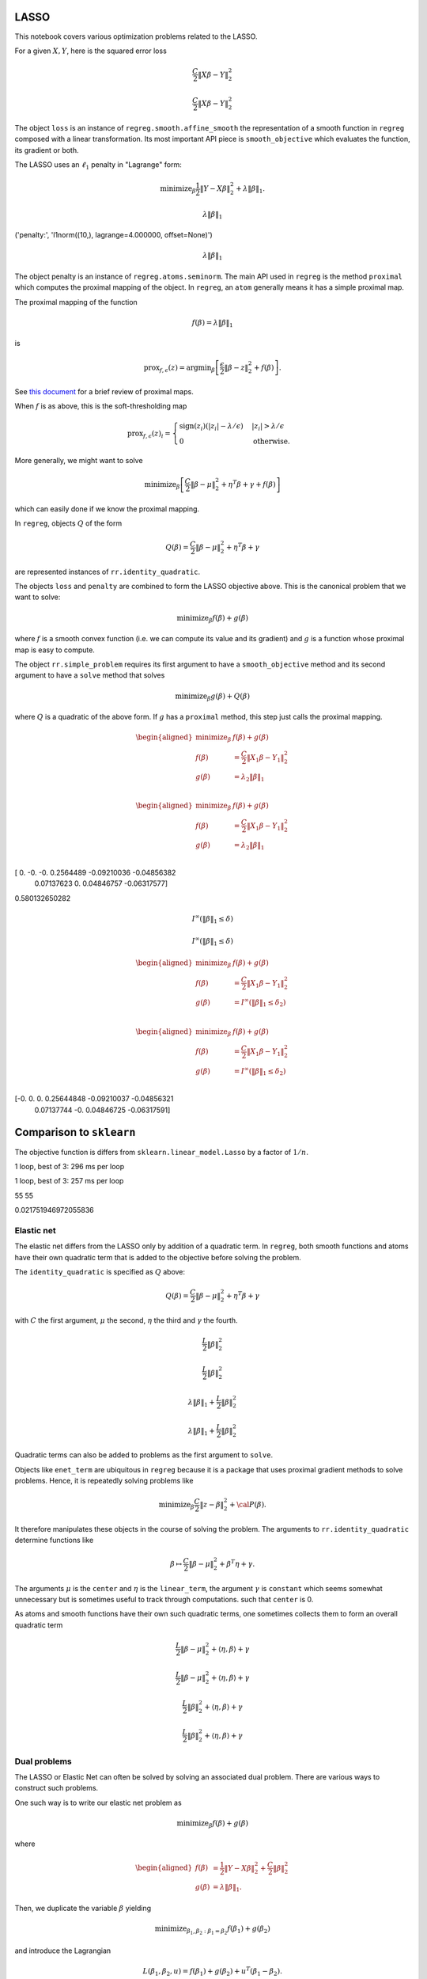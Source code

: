 .. _lasso_example:

LASSO
-----

This notebook covers various optimization problems related to the LASSO.

.. nbplot::

    >>> import numpy as np
    >>> import regreg.api as rr
    >>> np.random.seed(0)
    >>> X = np.random.standard_normal((100, 10))
    >>> Y = np.random.standard_normal(100)

For a given :math:`X, Y`, here is the squared error loss

.. nbplot::

    >>> loss = rr.squared_error(X, Y)
    >>> loss



.. math::

    \frac{C}{2}\left\|X_{}\beta - Y_{}\right\|^2_2


.. math::


   \frac{C}{2}\left\|X_{}\beta - Y_{}\right\|^2_2

The object ``loss`` is an instance of ``regreg.smooth.affine_smooth``
the representation of a smooth function in ``regreg`` composed with a
linear transformation. Its most important API piece is
``smooth_objective`` which evaluates the function, its gradient or both.

.. nbplot::

    >>> value, score_at_zero = loss.smooth_objective(np.zeros(loss.shape), 'both')
    >>> value
    41.482527733857864

.. nbplot::

    >>> score_at_zero, X.T.dot(X.dot(np.zeros(loss.shape)) - Y)
    (array([ -4.09173148,   2.70457691,   3.12078879, -32.7586658 ,
              9.43343624,   6.84661918, -12.55989746,   2.56336206,
            -11.58599406,  13.41032376]),
     array([ -4.09173148,   2.70457691,   3.12078879, -32.7586658 ,
              9.43343624,   6.84661918, -12.55989746,   2.56336206,
            -11.58599406,  13.41032376]))

The LASSO uses an :math:`\ell_1` penalty in "Lagrange" form:

.. math::


   \text{minimize}_{\beta} \frac{1}{2} \|Y-X\beta\|^2_2 + \lambda \|\beta\|_1.

.. nbplot::

    >>> penalty = rr.l1norm(10, lagrange=4.)
    >>> print('penalty:', str(penalty))
    >>> penalty

    ('penalty:', 'l1norm((10,), lagrange=4.000000, offset=None)')


.. math::

    \lambda_{} \|\beta\|_1


('penalty:', 'l1norm((10,), lagrange=4.000000, offset=None)')

.. math::


   \lambda_{} \|\beta\|_1

The object penalty is an instance of ``regreg.atoms.seminorm``. The main
API used in ``regreg`` is the method ``proximal`` which computes the
proximal mapping of the object. In ``regreg``, an ``atom`` generally
means it has a simple proximal map.

The proximal mapping of the function

.. math::


   f(\beta) = \lambda \|\beta\|_1

is

.. math::


   \text{prox}_{f, \epsilon}(z) = \text{argmin}_{\beta} \left[\frac{\epsilon}{2}\|\beta-z\|^2_2 + f(\beta)\right].

See `this
document <https://web.stanford.edu/~boyd/papers/pdf/prox_algs.pdf>`__
for a brief review of proximal maps.

When :math:`f` is as above, this is the soft-thresholding map

.. math::


   \text{prox}_{f,\epsilon}(z)_i =
   \begin{cases}
   \text{sign}(z_i)(|z_i| - \lambda / \epsilon) & |z_i| > \lambda  / \epsilon \\
   0 & \text{otherwise.}
   \end{cases}

More generally, we might want to solve

.. math::


   \text{minimize}_{\beta} \left[\frac{C}{2} \|\beta-\mu\|^2_2 + \eta^T\beta + \gamma + f(\beta)\right]

which can easily done if we know the proximal mapping.

In ``regreg``, objects :math:`Q` of the form

.. math::


   Q(\beta) =  \frac{C}{2} \|\beta-\mu\|^2_2 + \eta^T\beta + \gamma

are represented instances of ``rr.identity_quadratic``.

.. nbplot::

    >>> Z = np.random.standard_normal(penalty.shape)
    >>> penalty.lagrange = 0.1
    >>> epsilon = 0.4
    >>> quadratic_term = rr.identity_quadratic(epsilon, Z, 0, 0)
    >>> penalty.proximal(quadratic_term) - penalty.solve(quadratic_term)
    array([ 0.,  0.,  0.,  0.,  0.,  0.,  0.,  0.,  0.,  0.])

.. nbplot::

    >>> threshold = penalty.lagrange / epsilon
    >>> soft_thresh_Z = np.sign(Z) * (np.fabs(Z) - threshold) * (np.fabs(Z) > threshold)
    >>> soft_thresh_Z
    array([-0.8546166 ,  0.        ,  1.32886519, -0.54550055, -0.31643985,
           -0.05769128,  0.01902407,  0.27491786,  1.01741165,  0.24949823])

The objects ``loss`` and ``penalty`` are combined to form the LASSO
objective above. This is the canonical problem that we want to solve:

.. math::


   \text{minimize}_{\beta} f(\beta) + g(\beta)

where :math:`f` is a smooth convex function (i.e. we can compute its
value and its gradient) and :math:`g` is a function whose proximal map
is easy to compute.

The object ``rr.simple_problem`` requires its first argument to have a
``smooth_objective`` method and its second argument to have a ``solve``
method that solves

.. math::


   \text{minimize}_{\beta} g(\beta) + Q(\beta)

where :math:`Q` is a quadratic of the above form. If :math:`g` has a
``proximal`` method, this step just calls the proximal mapping.

.. nbplot::

    >>> penalty.lagrange = 4.
    >>> problem_lagrange = rr.simple_problem(loss, penalty)
    >>> problem_lagrange



.. math::

    
    \begin{aligned}
    \text{minimize}_{\beta} & f(\beta) + g(\beta) \\
    f(\beta) &= \frac{C}{2}\left\|X_{1}\beta - Y_{1}\right\|^2_2 \\
    g(\beta) &= \lambda_{2} \|\beta\|_1 \\
    \end{aligned}



.. math::


   \begin{aligned}
   \text{minimize}_{\beta} & f(\beta) + g(\beta) \\
   f(\beta) &= \frac{C}{2}\left\|X_{1}\beta - Y_{1}\right\|^2_2 \\
   g(\beta) &= \lambda_{2} \|\beta\|_1 \\
   \end{aligned}

.. nbplot::

    >>> coef_lagrange = problem_lagrange.solve(tol=1.e-12)
    >>> print(coef_lagrange)

    [ 0.         -0.         -0.          0.2564489  -0.09210036 -0.04856382
      0.07137623  0.          0.04846757 -0.06317577]

[ 0. -0. -0. 0.2564489 -0.09210036 -0.04856382
    0.07137623 0. 0.04846757 -0.06317577]

.. nbplot::

    >>> implied_bound = np.fabs(coef_lagrange).sum()
    >>> print(implied_bound)

    0.580132650282

0.580132650282

.. nbplot::

    >>> bound_constraint = rr.l1norm(10, bound=implied_bound)
    >>> bound_constraint



.. math::

    I^{\infty}(\|\beta\|_1 \leq \delta_{})


.. math::


   I^{\infty}(\|\beta\|_1 \leq \delta_{})

.. nbplot::

    >>> problem_bound = rr.simple_problem(loss, bound_constraint)
    >>> problem_bound



.. math::

    
    \begin{aligned}
    \text{minimize}_{\beta} & f(\beta) + g(\beta) \\
    f(\beta) &= \frac{C}{2}\left\|X_{1}\beta - Y_{1}\right\|^2_2 \\
    g(\beta) &= I^{\infty}(\|\beta\|_1 \leq \delta_{2}) \\
    \end{aligned}



.. math::


   \begin{aligned}
   \text{minimize}_{\beta} & f(\beta) + g(\beta) \\
   f(\beta) &= \frac{C}{2}\left\|X_{1}\beta - Y_{1}\right\|^2_2 \\
   g(\beta) &= I^{\infty}(\|\beta\|_1 \leq \delta_{2}) \\
   \end{aligned}

.. nbplot::

    >>> coef_bound = problem_bound.solve(tol=1.e-12)
    >>> print(coef_bound)

    [-0.          0.          0.          0.25644848 -0.09210037 -0.04856321
      0.07137744 -0.          0.04846725 -0.06317591]

[-0. 0. 0. 0.25644848 -0.09210037 -0.04856321
    0.07137744 -0. 0.04846725 -0.06317591]

.. nbplot::

    >>> np.linalg.norm(coef_bound - coef_lagrange) / np.linalg.norm(coef_lagrange)
    4.9118943989266597e-06

Comparison to ``sklearn``
-------------------------

The objective function is differs from ``sklearn.linear_model.Lasso`` by
a factor of :math:`1/n`.

.. nbplot::

    >>> from sklearn.linear_model import Lasso
    >>> clf = Lasso(alpha=penalty.lagrange / X.shape[0])
    >>> sklearn_soln = clf.fit(X, Y).coef_
    >>> sklearn_soln
    array([ 0.        , -0.        , -0.        ,  0.25887431, -0.08960121,
           -0.04907118,  0.07184117,  0.        ,  0.04895601, -0.06854384])

.. nbplot::

    >>> Xtiming = np.random.standard_normal((2000, 4000))
    >>> Ytiming = np.random.standard_normal(2000)
    >>> lagrange = np.fabs(Xtiming.T.dot(Ytiming)).max() * 0.6

.. nbplot::

    >>> clf = Lasso(alpha=lagrange / Xtiming.shape[0])
    >>> sklearn_soln = clf.fit(Xtiming, Ytiming).coef_

1 loop, best of 3: 296 ms per loop

.. nbplot::

    >>> loss_timing = rr.squared_error(Xtiming, Ytiming)
    >>> penalty_timing = rr.l1norm(Xtiming.shape[1], lagrange=lagrange)
    >>> coef_lagrange = rr.simple_problem(loss_timing, penalty_timing).solve(tol=1.e-12)

1 loop, best of 3: 257 ms per loop

.. nbplot::

    >>> loss_t = rr.squared_error(Xtiming, Ytiming)
    >>> penalty_t = rr.l1norm(Xtiming.shape[1], lagrange=lagrange)
    >>> soln1 = rr.simple_problem(loss_t, penalty_t).solve(tol=1.e-6)
    >>> clf = Lasso(alpha=lagrange / Xtiming.shape[0])
    >>> soln2 = clf.fit(Xtiming, Ytiming).coef_
    >>> print((soln1 != 0).sum(), (soln2 != 0).sum())
    >>> np.linalg.norm(soln1 - soln2) / np.linalg.norm(soln1)
    >>> (loss_t.smooth_objective(soln1, 'func') + np.fabs(soln1).sum() * lagrange, loss_t.smooth_objective(soln2, 'func') + np.fabs(soln2).sum() * lagrange)
    (965.57710749492287, 965.57847510945123)

    55 55


55 55

.. nbplot::

    >>> sklearn_soln
    array([ 0.,  0., -0., ...,  0., -0.,  0.])

.. nbplot::

    >>> np.linalg.norm(sklearn_soln - coef_lagrange) / np.linalg.norm(coef_lagrange)
    0.017723734004279082

0.021751946972055836

Elastic net
===========

The elastic net differs from the LASSO only by addition of a quadratic
term. In ``regreg``, both smooth functions and atoms have their own
quadratic term that is added to the objective before solving the
problem.

The ``identity_quadratic`` is specified as :math:`Q` above:

.. math::


   Q(\beta) = \frac{C}{2} \|\beta-\mu\|^2_2 + \eta^T\beta + \gamma

with :math:`C` the first argument, :math:`\mu` the second, :math:`\eta`
the third and :math:`\gamma` the fourth.

.. nbplot::

    >>> enet_term = rr.identity_quadratic(0.5,0,0,0)
    >>> enet_term



.. math::

    \begin{equation*} \frac{L_{}}{2}\|\beta\|^2_2 \end{equation*} 


.. math::


   \begin{equation*} \frac{L_{}}{2}\|\beta\|^2_2 \end{equation*}

.. nbplot::

    >>> penalty_enet = rr.l1norm(10, lagrange=4., quadratic=enet_term)
    >>> penalty_enet



.. math::

    \lambda_{} \|\beta\|_1 + \frac{L_{}}{2}\|\beta\|^2_2


.. math::


   \lambda_{} \|\beta\|_1 + \frac{L_{}}{2}\|\beta\|^2_2

.. nbplot::

    >>> problem_enet = rr.simple_problem(loss, penalty_enet)
    >>> enet_lagrange = problem_enet.solve(min_its=200, tol=1.e-12)
    >>> enet_lagrange
    array([ 0.        , -0.        , -0.        ,  0.25525639, -0.09145288,
           -0.04820132,  0.07108555,  0.        ,  0.04832992, -0.06302292])

Quadratic terms can also be added to problems as the first argument to
``solve``.

.. nbplot::

    >>> problem_lagrange.solve(enet_term, min_its=200, tol=1.e-12)
    array([ 0.        , -0.        , -0.        ,  0.25525639, -0.09145288,
           -0.04820132,  0.07108555,  0.        ,  0.04832992, -0.06302292])

Objects like ``enet_term`` are ubiquitous in ``regreg`` because it is a
package that uses proximal gradient methods to solve problems. Hence, it
is repeatedly solving problems like

.. math::


   \text{minimize}_{\beta} \frac{C}{2} \|z-\beta\|^2_2 + {\cal P}(\beta).

It therefore manipulates these objects in the course of solving the
problem. The arguments to ``rr.identity_quadratic`` determine functions
like

.. math::


   \beta \mapsto \frac{C}{2} \|\beta - \mu\|^2_2 + \beta^T\eta + \gamma.

.. nbplot::

    >>> C = 0.5
    >>> mu = np.arange(4)
    >>> eta = np.ones(4)
    >>> gamma = 2.3
    >>>
    >>> iq = rr.identity_quadratic(C, mu, eta, gamma)
    >>> str(iq)
    'identity_quadratic(0.500000, array([0, 1, 2, 3]), array([ 1.,  1.,  1.,  1.]), 2.300000)'

.. nbplot::

    >>> beta = -np.ones(4)
    >>> iq.objective(beta, 'func'), 0.5*C*((beta-mu)**2).sum() + (beta*eta).sum() + gamma
    (5.7999999999999998, 5.7999999999999998)

The arguments :math:`\mu` is the ``center`` and :math:`\eta` is the
``linear_term``, the argument :math:`\gamma` is ``constant`` which seems
somewhat unnecessary but is sometimes useful to track through
computations. such that ``center`` is 0.

.. nbplot::

    >>> str(iq.collapsed())
    'identity_quadratic(0.500000, 0.0, array([ 1. ,  0.5,  0. , -0.5]), 5.800000)'

As atoms and smooth functions have their own such quadratic terms, one
sometimes collects them to form an overall quadratic term

.. nbplot::

    >>> iq2 = rr.identity_quadratic(0.3, eta, mu, -2.1)
    >>> iq2



.. math::

    \begin{equation*} \frac{L_{}}{2}\|\beta-\mu_{}\|^2_2 + \left \langle \eta_{}, \beta \right \rangle + \gamma_{}  \end{equation*} 


.. math::


   \begin{equation*} \frac{L_{}}{2}\|\beta-\mu_{}\|^2_2 + \left \langle \eta_{}, \beta \right \rangle + \gamma_{}  \end{equation*}

.. nbplot::

    >>> str(iq+iq2)
    'identity_quadratic(0.800000, 0.0, array([ 0.7,  1.2,  1.7,  2.2]), 4.300000)'

.. nbplot::

    >>> iq.collapsed()



.. math::

    \begin{equation*} \frac{L_{}}{2}\|\beta\|^2_2 + \left \langle \eta_{}, \beta \right \rangle + \gamma_{}  \end{equation*} 


.. math::


   \begin{equation*} \frac{L_{}}{2}\|\beta\|^2_2 + \left \langle \eta_{}, \beta \right \rangle + \gamma_{}  \end{equation*}

Dual problems
=============

The LASSO or Elastic Net can often be solved by solving an associated
dual problem. There are various ways to construct such problems.

One such way is to write our elastic net problem as

.. math::


   \text{minimize}_{\beta} f(\beta) + g(\beta)

where

.. math::


   \begin{aligned}
   f(\beta) &= \frac{1}{2} \|Y-X\beta\|^2_2 + \frac{C}{2} \|\beta\|^2_2 \\
   g(\beta) &= \lambda \|\beta\|_1.
   \end{aligned}

Then, we duplicate the variable :math:`\beta` yielding

.. math::


   \text{minimize}_{\beta_1,\beta_2:\beta_1=\beta_2} f(\beta_1) + g(\beta_2)

and introduce the Lagrangian

.. math::


   L(\beta_1,\beta_2,u) = f(\beta_1) + g(\beta_2) + u^T(\beta_1-\beta_2).

The dual problem is constructed by minimizing over
:math:`(\beta_1,\beta_2)` which yields a function of :math:`u`:

.. math::


   \inf_{\beta_1,\beta_2}L(\beta_1,\beta_2,u) = -f^*(-u) - g^*(u)

where

$$ f^\*(u) = \_{} ^Tu - f()

is the convex conjugate of :math:``f``. $$

The dual problem, written as a minimization problem is

.. math::


   \text{minimize}_{u} f^*(-u) + g^*(u).

In the elastic net case,

.. math::


   g^*(u) = I^{\infty}(\|u\|_{\infty} \leq \lambda)

and

.. math::


   \begin{aligned}
   f^*(-u) &= -\inf_{\beta}\left[ \frac{1}{2} \|Y-X\beta\|^2_2 + \frac{C}{2}\|\beta\|^2_2 + u^T\beta\right] \\
   \end{aligned}

We see the optimal :math:`\beta` in computing the infimum aboves
satisfies the normal equations

.. math::


   (X^TX + C \cdot I)\beta^*(u,Y) = X^TY - u

or

.. math::


   \beta^*(u,Y) = (X^TX+C \cdot I)^{-1}(X^TY-u).

Therefore,

.. math::


   f^*(-u) = \frac{1}{2} (X^TY-u)^T(X^TX+C \cdot I)^{-1}(X^TY-u) - \frac{1}{2}\|Y\|^2_2.

The function :math:`f^*` can be evaluated exactly as it is quadratic,
though it can also be solved numerically if our loss was not
squared-error. This is what the class ``regreg.api.conjugate`` does.

.. nbplot::

    >>> dual_loss = rr.conjugate(loss, negate=True, quadratic=enet_term, tol=1.e-12)
    >>> Q = np.linalg.inv(X.T.dot(X) + enet_term.coef * np.identity(10))
    >>>
    >>> def dual_loss_explicit(u):
    ...     z = X.T.dot(Y) - u
    ...     return 0.5 * (z * Q.dot(z)).sum() - 0.5 * (Y**2).sum()
    ...
    >>> U = np.random.standard_normal(10) * 1
    >>> print(np.linalg.norm((dual_loss.smooth_objective(U, 'grad') + Q.dot(X.T.dot(Y) - U)))  / np.linalg.norm(dual_loss.smooth_objective(U, 'grad')))
    >>> print(dual_loss.smooth_objective(U, 'func'), dual_loss_explicit(U))

    1.88142740613e-06
    (-33.914399021125028, -33.914399021125021)

1.64270987383e-06 -32.9786671253 -32.9786671253

The ``negate`` option tells ``regreg`` that the function we want is the
conjugate of ``loss`` composed with a sign change, i.e. a linear
transform.

.. nbplot::

    >>> dual_atom = penalty.conjugate
    >>> print(str(dual_atom))

    supnorm((10,), bound=4.000000, offset=None)

supnorm((10,), bound=4.000000, offset=None)

.. nbplot::

    >>> dual_problem = rr.simple_problem(dual_loss, dual_atom)
    >>> dual_soln = dual_problem.solve(min_its=50,tol=1.e-12)
    >>> dual_soln
    array([ 2.542112  , -0.91845618, -3.49499822,  4.        , -4.        ,
           -4.        ,  4.        ,  0.32799042,  4.        , -4.        ])

The solution to this dual problem is equal to the negative of the
gradient of the objective of our elastic net at the solution. This is
sometimes referred to as a primal-dual relationship, and is in effect a
restatement of the KKT conditions.

.. nbplot::

    >>> - loss.smooth_objective(enet_lagrange, 'grad') - enet_term.objective(enet_lagrange, 'grad')
    array([ 2.54211273, -0.91847349, -3.49504773,  4.        , -4.        ,
           -4.        ,  4.        ,  0.32793376,  4.        , -4.        ])

For the ``conjugate`` object, ``regreg`` retains a reference to the
minimizer, i.e. the gradient of the conjugate function. In our problem,
this is actually the solution to our elastic net problem, though it does
not have exact zeros.

.. nbplot::

    >>> primal_soln = dual_loss.argmin

.. nbplot::

    >>> primal_soln
    array([  1.52772852e-08,  -8.25787539e-07,  -9.38424377e-07,
             2.55256402e-01,  -9.14527151e-02,  -4.82011853e-02,
             7.10855973e-02,  -9.01763358e-08,   4.83299902e-02,
            -6.30227801e-02])

.. nbplot::

    >>> print(np.linalg.norm(primal_soln - enet_lagrange) / np.linalg.norm(enet_lagrange))

    4.33868837223e-06

4.33777774952e-06

We could alternatively have formed the explicit quadratic function for
:math:`f^*(-u)`. Having formed the quadratic objective explicitly, we
will have to also explicitly solve for the primal solution.

.. nbplot::

    >>> dual_quadratic = rr.quadratic_loss(Q.shape[0], Q=Q, offset=X.T.dot(Y))
    >>> dual_problem_alt = rr.simple_problem(dual_quadratic, dual_atom)
    >>> dual_soln_alt = dual_problem_alt.solve(min_its=100)
    >>> dual_soln_alt
    array([ 2.54211324, -0.9184747 , -3.49504942,  4.        , -4.        ,
           -4.        ,  4.        ,  0.32793405,  4.        , -4.        ])

.. nbplot::

    >>> primal_soln_alt = -dual_quadratic.smooth_objective(dual_soln_alt, 'grad')
    >>> print(np.linalg.norm(primal_soln_alt - enet_lagrange) / np.linalg.norm(enet_lagrange))

    9.57771586331e-08

Basis pursuit
=============

Yet another species in the zoology of LASSO problems is the basis
pursuit problem

.. math::


   \text{minimize}_{\beta: \|y-X\beta\|_2 \leq \delta} \|\beta\|_1.

This can be written as the sum of two atoms.

.. nbplot::

    >>> l1_part = rr.l1norm(X.shape[1], lagrange=1.)
    >>> l1_part



.. math::

    \lambda_{} \|\beta\|_1


.. nbplot::

    >>> X -= X.mean(0)[None,:]; Y -= Y.mean()
    >>> full_soln = np.linalg.pinv(X).dot(Y)
    >>> min_norm = np.linalg.norm(Y - X.dot(full_soln))
    >>> l2_part = rr.l2norm.affine(X, -Y, bound=1.1*min_norm) # we can't take a bound any smaller than sqrt(RSS)
    >>> l2_part



.. math::

    I^{\infty}(\|X_{}\beta - \alpha_{}\|_2 \leq \delta_{})


.. nbplot::

    >>> min_norm*1.1, np.linalg.norm(Y)
    (9.0308016267354709, 9.1084703609203732)

The problem can be turned into a problem solvable by ``regreg`` if we
smooth out ``l2_part``. This is related to the approaches taken by
``NESTA`` and ``TFOCS``.

There are quite a few variations, but one approach is to smooth the
``l2_part`` and solve a problem with a smoothed conjugate and an
:math:`\ell_1` penalty.

Smoothing out atoms
-------------------

.. nbplot::

    >>> small_q1 = rr.identity_quadratic(1.e-4, 0, 0, 0)
    >>> l2_part_smoothed = l2_part.smoothed(small_q1)
    >>> smoothed_problem = rr.simple_problem(l2_part_smoothed, l1_part)
    >>> smoothed_problem



.. math::

    
    \begin{aligned}
    \text{minimize}_{\beta} & f(\beta) + g(\beta) \\
    f(\beta) &=  \sup_{u \in \mathbb{R}^{p} } \left[ \langle X_{1}\beta, u \rangle - \left(\lambda_{1} \|u\|_2 + \frac{L_{1}}{2}\|u\|^2_2 + \left \langle \eta_{1}, u \right \rangle \right) \right] \\
    g(\beta) &= \lambda_{2} \|\beta\|_1 \\
    \end{aligned}



.. nbplot::

    >>> smoothed_soln = smoothed_problem.solve(min_its=10000)
    >>> smoothed_soln
    array([ 0.        , -0.        , -0.        ,  0.02233005, -0.        ,
           -0.        ,  0.        , -0.        ,  0.        , -0.        ])

TFOCS
=====

The TFOCS approach similarly smooths atoms, but solves this by adding a
small quadratic to the objective before solving a dual problem.
Formally, ``TFOCS`` solves a sequence of such smoothed problems where
the quadratic term is updated along the sequence. The center of the
quadratic is also updated along the sequence.

.. nbplot::

    >>> small_q2 = rr.identity_quadratic(1.e-6, 0, 0, 0)
    >>> l1_part2 = rr.l1norm(X.shape[1], lagrange=1., quadratic=small_q2)
    >>> linf_smoothed = l1_part2.conjugate
    >>> linf_smoothed



.. math::

     \sup_{u \in \mathbb{R}^{p} } \left[ \langle \beta, u \rangle - \left(\lambda_{} \|u\|_1 + \frac{L_{}}{2}\|u\|^2_2 \right) \right]


.. nbplot::

    >>> from regreg.affine import scalar_multiply, adjoint
    >>> transform, dual_atom = l2_part.dual
    >>> full_transform = adjoint(scalar_multiply(transform, -1))
    >>> tfocs_problem = rr.simple_problem(rr.affine_smooth(linf_smoothed, full_transform), dual_atom)
    >>> tfocs_problem



.. math::

    
    \begin{aligned}
    \text{minimize}_{\beta} & f(\beta) + g(\beta) \\
    f(\beta) &=  \sup_{u \in \mathbb{R}^{p} } \left[ \langle X_{1}\beta, u \rangle - \left(\lambda_{1} \|u\|_1 + \frac{L_{1}}{2}\|u\|^2_2 \right) \right] \\
    g(\beta) &= \lambda_{2} \|\beta\|_2 + \left \langle \eta_{2}, \beta \right \rangle \\
    \end{aligned}



.. nbplot::

    >>> tfocs_soln = tfocs_problem.solve(tol=1.e-12)

The primal solution is stored in the object ``linf_smoothed`` as
``grad`` which was the minimizer for the conjugate function before
applying ``full_transform``

.. nbplot::

    >>> primal_soln = linf_smoothed.grad
    >>> primal_soln
    array([ 0.        , -0.        , -0.        ,  0.02253928, -0.        ,
           -0.        ,  0.        , -0.        ,  0.        , -0.        ])

Elastic Net tutorial

The Elastic Net problem minimizes the objective

.. math::


   \frac{1}{2}||y - X\beta||^{2}_{2} + \lambda_{1}||\beta||_{1} + \lambda_2 \|\beta\|_2^2

To solve this problem using RegReg we begin by loading the necessary
numerical libraries

.. nbplot::

    >>> import numpy as np
    >>> import regreg.api as rr

Next, let's generate some example data,

.. nbplot::

    >>> X = np.random.normal(0,1,500000).reshape((500,1000))
    >>> Y = np.random.normal(0,1,500)

Now we can create the problem object, beginning with the loss function

.. nbplot::

    >>> loss = rr.quadratic_loss.affine(X,-Y, coef=0.5)
    >>> grouping = rr.quadratic_loss(1000, coef=1.)
    >>> sparsity = rr.l1norm(1000, lagrange=5.)

The penalty contains the regularization parameter that can be easily
accessed and changed,

.. nbplot::

    >>> grouping.coef
    >>> grouping.coef += 1
    >>> grouping.coef
    >>> sparsity.lagrange
    5.0

Now we can create the final problem object by comining the smooth
functions and the :math:``\\ell_1`` seminorm,

.. nbplot::

    >>> problem = rr.container(loss, grouping, sparsity)

The penalty parameters can still be changed by accessing grouping and
sparsity directly.

Next, we can select our algorithm of choice and use it solve the
problem,

.. nbplot::

    >>> solver = rr.FISTA(problem)
    >>> obj_vals = solver.fit(max_its=100, tol=1e-5)
    >>> solution = solver.composite.coefs

Here max\_its represents primal iterations, and tol is the primal
tolerance.

.. nbplot::

    >>> obj_vals
    array([ 133.36952356,   91.17516073,   82.88725763,   79.15453604,
             77.12832484,   75.90543802,   75.11101994,   74.63364029,
             74.34214746,   74.12245139,   73.96377444,   73.85787192,
             73.79442431,   73.75859708,   73.73718046,   73.72249764,
             73.71156917,   73.70358166,   73.69878815,   73.69596638,
             73.69419337,   73.69283107,   73.69166367,   73.69064932])

Basis pursuit
=============

In this tutorial, we demonstrate how to solve the basis pursuit problem
via a smoothing approach as in TFOCS. The basis pursuit problem is

.. math::


   \text{minimize}_{\beta: \|y-X\beta\| \leq \lambda} \|\beta\|_1

Let's generate some data first, setting the first 100 coefficients to be
large.

.. nbplot::

    >>> import regreg.api as R
    >>> import numpy as np
    >>> import scipy.linalg
    >>>
    >>> X = np.random.standard_normal((500,1000))
    >>>
    >>> beta = np.zeros(1000)
    >>> beta[:100] = 3 * np.sqrt(2 * np.log(1000))
    >>>
    >>> Y = np.random.standard_normal((500,)) + np.dot(X, beta)
    >>>
    >>> # Later, we will need this for a Lipschitz constant
    >>> Xnorm = scipy.linalg.eigvalsh(np.dot(X.T,X), eigvals=(998,999)).max()

The approach in TFOCS is to smooth the :math:`\ell_1` objective yielding
a dual problem

.. math::


   \text{minimize}_{u} \left(\|\beta\|_1 +
   \frac{\epsilon}{2} \|\beta\|^2_2 \right)^* \biggl|_{\beta=-X'u} + y'u + \lambda \|u\|_2

Above, :math:`f^*` denotes the convex conjugate. In this case, it is a
smoothed version of the unit :math:`\ell_{\infty}` ball constraint, as
its conjugate is the :math:`\ell_1` norm. Suppose we want to minimize
the :math:`\ell_1` norm achieving an explanation of 90% of the norm of
*Y*. That is,

.. math::


   \|Y - X\beta\|^2_2 \leq 0.1 \cdot \|Y\|^2_2

The code to construct the loss function looks like this

.. nbplot::

    >>> import regreg.api as R
    >>> linf_constraint = R.supnorm(1000, bound=1)
    >>> smoothq = R.identity_quadratic(0.01, 0, 0, 0)
    >>> smooth_linf_constraint = linf_constraint.smoothed(smoothq)
    >>> transform = R.linear_transform(-X.T)
    >>> loss = R.affine_smooth(smooth_linf_constraint, transform)
    >>> loss.quadratic = R.identity_quadratic(0, 0, Y, 0)
    >>> loss



.. math::

     \sup_{u \in \mathbb{R}^{p} } \left[ \langle X_{}\beta, u \rangle - \left(\lambda_{} \|u\|_1 + \frac{L_{}}{2}\|u\|^2_2 \right) \right] + \left \langle \eta_{}, \beta \right \rangle


The penalty is specified as

.. nbplot::

    >>> norm_Y = np.linalg.norm(Y)
    >>> l2_constraint_value = np.sqrt(0.1) * norm_Y
    >>> l2_lagrange = R.l2norm(500, lagrange=l2_constraint_value)

The container puts these together, then solves the problem by decreasing
the smoothing.

.. nbplot::

    >>> basis_pursuit_dual = R.simple_problem(loss, l2_lagrange)
    >>> basis_pursuit_dual



.. math::

    
    \begin{aligned}
    \text{minimize}_{\beta} & f(\beta) + g(\beta) \\
    f(\beta) &=  \sup_{u \in \mathbb{R}^{p} } \left[ \langle X_{1}\beta, u \rangle - \left(\lambda_{1} \|u\|_1 + \frac{L_{1}}{2}\|u\|^2_2 \right) \right] + \left \langle \eta_{1}, \beta \right \rangle \\
    g(\beta) &= \lambda_{2} \|\beta\|_2 \\
    \end{aligned}



.. nbplot::

    >>> solver = R.FISTA(basis_pursuit_dual)
    >>> tol = 1.0e-08
    >>>
    >>> for epsilon in [0.6**i for i in range(20)]:
    ...     smoothq = R.identity_quadratic(epsilon, 0, 0, 0)
    ...     smooth_linf_constraint = linf_constraint.smoothed(smoothq)
    ...     loss = R.affine_smooth(smooth_linf_constraint, transform)
    ...     basis_pursuit = R.simple_problem(loss, l2_lagrange)
    ...     solver = R.FISTA(basis_pursuit)
    ...     solver.composite.lipschitz = 1.1/epsilon * Xnorm
    ...     h = solver.fit(max_its=2000, tol=tol, min_its=10)
    ...
    >>> basis_pursuit_soln = smooth_linf_constraint.grad

The solution should explain about 90% of the norm of *Y*

.. nbplot::

    >>> print(1 - (np.linalg.norm(Y-np.dot(X, basis_pursuit_soln)) / norm_Y)**2)

    0.0

We now solve the corresponding bound form of the LASSO and verify we
obtain the same solution.

.. nbplot::

    >>> sparsity = R.l1norm(1000, bound=np.fabs(basis_pursuit_soln).sum())
    >>> loss = R.quadratic_loss.affine(X, -Y)
    >>> lasso = R.simple_problem(loss, sparsity)
    >>> lasso_solver = R.FISTA(lasso)
    >>> h = lasso_solver.fit(max_its=2000, tol=1.0e-10)
    >>> lasso_soln = lasso.coefs
    >>>
    >>> print(np.fabs(lasso_soln).sum(), np.fabs(basis_pursuit_soln).sum())
    >>> print(np.linalg.norm(Y-np.dot(X, lasso_soln)), np.linalg.norm(Y-np.dot(X, basis_pursuit_soln)))

    0.0 0.0
    2327.67420379 2327.67420379

.. nbplot::

    >>> import regreg.api as R
    >>> import numpy as np
    >>> import scipy.linalg
    >>> import pylab
    >>>
    >>> X = np.random.standard_normal((500,1000))
    >>> linf_constraint = R.supnorm(1000, bound=1)
    >>>
    >>> beta = np.zeros(1000)
    >>> beta[:100] = 3 * np.sqrt(2 * np.log(1000))
    >>>
    >>> Y = np.random.standard_normal((500,)) + np.dot(X, beta)
    >>> Xnorm = scipy.linalg.eigvalsh(np.dot(X.T,X), eigvals=(998,999)).max()
    >>>
    >>> smoothq = R.identity_quadratic(0.01, 0, 0, 0)
    >>> smooth_linf_constraint = linf_constraint.smoothed(smoothq)
    >>> transform = R.linear_transform(-X.T)
    >>> loss = R.affine_smooth(smooth_linf_constraint, transform)
    >>>
    >>> norm_Y = np.linalg.norm(Y)
    >>> l2_constraint_value = np.sqrt(0.1) * norm_Y
    >>> l2_lagrange = R.l2norm(500, lagrange=l2_constraint_value)
    >>>
    >>> basis_pursuit = R.simple_problem(loss, l2_lagrange)
    >>> solver = R.FISTA(basis_pursuit)
    >>> tol = 1.0e-08
    >>>
    >>> for epsilon in [0.6**i for i in range(20)]:
    ...    smoothq = R.identity_quadratic(epsilon, 0, 0, 0)
    ...    smooth_linf_constraint = linf_constraint.smoothed(smoothq)
    ...    loss = R.affine_smooth(smooth_linf_constraint, transform)
    ...    basis_pursuit = R.simple_problem(loss, l2_lagrange)
    ...    solver = R.FISTA(basis_pursuit)
    ...    solver.composite.lipschitz = 1.1/epsilon * Xnorm
    ...    h = solver.fit(max_its=2000, tol=tol, min_its=10)
    ...
    >>> basis_pursuit_soln = smooth_linf_constraint.grad
    >>>
    >>> sparsity = R.l1norm(1000, bound=np.fabs(basis_pursuit_soln).sum())
    >>> loss = R.quadratic_loss.affine(X, -Y)
    >>> lasso = R.container(loss, sparsity)
    >>> lasso_solver = R.FISTA(lasso)
    >>> lasso_solver.fit(max_its=2000, tol=1.0e-10)
    >>> lasso_soln = lasso.coefs
    >>>
    >>> pylab.plot(basis_pursuit_soln, label='Basis pursuit')
    >>> pylab.plot(lasso_soln, label='LASSO')
    >>> pylab.legend()
    <...>


